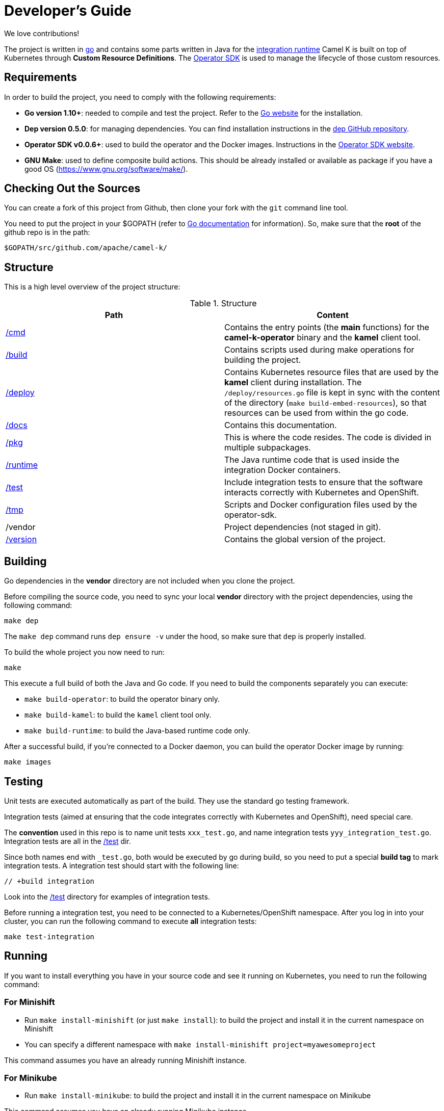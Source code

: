 [[developers]]
Developer's Guide
=================

We love contributions!

The project is written in https://golang.org/[go] and contains some parts written in Java for the link:/runtime[integration runtime]
Camel K is built on top of Kubernetes through *Custom Resource Definitions*. The https://github.com/operator-framework/operator-sdk[Operator SDK] is used
to manage the lifecycle of those custom resources.

[[requirements]]
== Requirements

In order to build the project, you need to comply with the following requirements:

* **Go version 1.10+**: needed to compile and test the project. Refer to the https://golang.org/[Go website] for the installation.
* **Dep version 0.5.0**: for managing dependencies. You can find installation instructions in the https://github.com/golang/dep[dep GitHub repository].
* **Operator SDK v0.0.6+**: used to build the operator and the Docker images. Instructions in the https://github.com/operator-framework/operator-sdk[Operator SDK website].
* **GNU Make**: used to define composite build actions. This should be already installed or available as package if you have a good OS (https://www.gnu.org/software/make/).

[[checking-out]]
== Checking Out the Sources

You can create a fork of this project from Github, then clone your fork with the `git` command line tool.

You need to put the project in your $GOPATH (refer to https://golang.org/doc/install[Go documentation] for information).
So, make sure that the **root** of the github repo is in the path:

```
$GOPATH/src/github.com/apache/camel-k/
```

[[structure]]
== Structure

This is a high level overview of the project structure:

.Structure
[options="header"]
|=======================
| Path						| Content
| link:/cmd[/cmd]			| Contains the entry points (the *main* functions) for the **camel-k-operator** binary and the **kamel** client tool.
| link:/build[/build]		| Contains scripts used during make operations for building the project.
| link:/deploy[/deploy]		| Contains Kubernetes resource files that are used by the **kamel** client during installation. The `/deploy/resources.go` file is kept in sync with the content of the directory (`make build-embed-resources`), so that resources can be used from within the go code.
| link:/docs[/docs]			| Contains this documentation.
| link:/pkg[/pkg]			| This is where the code resides. The code is divided in multiple subpackages.
| link:/runtime[/runtime]	| The Java runtime code that is used inside the integration Docker containers.
| link:/test[/test]			| Include integration tests to ensure that the software interacts correctly with Kubernetes and OpenShift.
| link:/tmp[/tmp]			| Scripts and Docker configuration files used by the operator-sdk.
| /vendor					| Project dependencies (not staged in git).
| link:/version[/version]	| Contains the global version of the project.
|=======================


[[building]]
== Building

Go dependencies in the *vendor* directory are not included when you clone the project.

Before compiling the source code, you need to sync your local *vendor* directory with the project dependencies, using the following command:

```
make dep
```

The `make dep` command runs `dep ensure -v` under the hood, so make sure that `dep` is properly installed.

To build the whole project you now need to run:

```
make
```

This execute a full build of both the Java and Go code. If you need to build the components separately you can execute:

* `make build-operator`: to build the operator binary only.
* `make build-kamel`: to build the `kamel` client tool only.
* `make build-runtime`: to build the Java-based runtime code only.

After a successful build, if you're connected to a Docker daemon, you can build the operator Docker image by running:

```
make images
```

[[testing]]
== Testing

Unit tests are executed automatically as part of the build. They use the standard go testing framework.

Integration tests (aimed at ensuring that the code integrates correctly with Kubernetes and OpenShift), need special care.

The **convention** used in this repo is to name unit tests `xxx_test.go`, and name integration tests `yyy_integration_test.go`.
Integration tests are all in the link:/test[/test] dir.

Since both names end with `_test.go`, both would be executed by go during build, so you need to put a special **build tag** to mark
integration tests. A integration test should start with the following line:

```
// +build integration
```

Look into the link:/test[/test] directory for examples of integration tests.

Before running a integration test, you need to be connected to a Kubernetes/OpenShift namespace.
After you log in into your cluster, you can run the following command to execute **all** integration tests:

```
make test-integration
```

[running]
== Running

If you want to install everything you have in your source code and see it running on Kubernetes, you need to run the following command:

=== For Minishift

* Run `make install-minishift` (or just `make install`): to build the project and install it in the current namespace on Minishift
* You can specify a different namespace with `make install-minishift project=myawesomeproject`

This command assumes you have an already running Minishift instance.

=== For Minikube

* Run `make install-minikube`: to build the project and install it in the current namespace on Minikube

This command assumes you have an already running Minikube instance.

=== Use

Now you can play with Camel K:

```
./kamel run runtime/examples/Sample.java
```

To add additional dependencies to your routes:

```
./kamel run -d camel:dns runtime/examples/dns.js
```

[[debugging]]
== Debugging and Running from IDE

Sometimes it's useful to debug the code from the IDE when troubleshooting.

.**Debugging the `kamel` binary**

It should be straightforward: just execute the link:/cmd/kamel/kamel.go[/cmd/kamel/kamel.go] file from the IDE (e.g. Goland) in debug mode.

.**Debugging the operator**

It is a bit more complex (but not so much).

You are going to run the operator code **outside** OpenShift in your IDE so, first of all, you need to **stop the operator running inside**:

```
// use kubectl in plain Kubernetes
oc scale deployment/camel-k-operator --replicas 0
```

You can scale it back to 1 when you're done and you have updated the operator image.

You can setup the IDE (e.g. Goland) to execute the link:/cmd/camel-k-operator/camel_k_operator.go[/cmd/camel-k-operator/camel_k_operator.go] file in debug mode.

When configuring the IDE task, make sure to add all required environment variables in the *IDE task configuration screen*:

* Set the `KUBERNETES_CONFIG` environment variable to point to your Kubernetes configuration file (usually `<homedir>/.kube/config`).
* Set the `WATCH_NAMESPACE` environment variable to a Kubernetes namespace you have access to.
* Set the `OPERATOR_NAME` environment variable to `camel-k-operator`.

After you setup the IDE task, you can run and debug the operator process.

NOTE: The operator can be fully debugged in Minishift, because it uses OpenShift S2I binary builds under the hood.
The build phase cannot be (currently) debugged in Minikube because the Kaniko builder requires that the operator and the publisher pod
share a common persistent volume.
